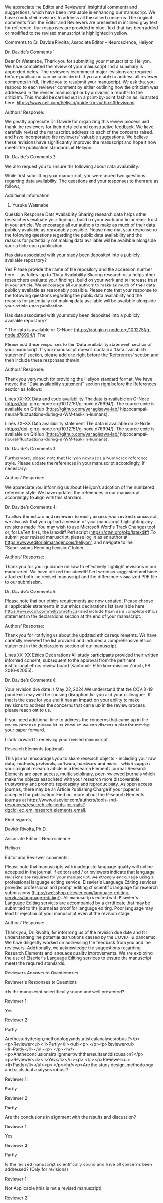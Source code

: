 #+TITLE Point-by-Point Replies for Editor and Reviewers\nHippocampal Neural Fluctuation between Memory Encoding and Retrieval States During a Working Memory Task in Humans\n(Manuscript. Number.: HELIYON-D-23-51876R1)

We appreciate the Editor and Reviewers' insightful comments and suggestions, which have been invaluable in enhancing our manuscript. We have conducted revisions to address all the raised concerns. The original comments from the Editor and Reviewers are presented in inclined gray text for reference. Our responses are provided in blue. Text that has been added or modified to the revised manuscript is highlighted in yellow. 

Comments to Dr. Davide Rivolta, Associate Editor – Neuroscience, Heliyon

Dr. Davide’s Comments 1:

Dear Dr Watanabe,
Thank you for submitting your manuscript to Heliyon. We have completed the review of your manuscript and a summary is appended below. The reviewers recommend major revisions are required before publication can be considered. If you are able to address all reviewer comments in full, I invite you to resubmit your manuscript. We ask that you respond to each reviewer comment by either outlining how the criticism was addressed in the revised manuscript or by providing a rebuttal to the criticism.
This should be carried out in a point-by-point fashion as illustrated here: https://www.cell.com/heliyon/guide-for-authors#Revisions.


Authors’ Response:

We greatly appreciate Dr. Davide for organizing this review process and thank the reviewers for their detailed and constructive feedback. We have carefully revised the manuscript, addressing each of the concerns raised, and have incorporated the reviewers' valuable suggestions. We believe these revisions have significantly improved the manuscript and hope it now meets the publication standards of Heliyon.

Dr. Davide’s Comments 2:

We also request you to ensure the following about data availability. 

While first submitting your manuscript, you were asked two questions regarding data availability. The questions and your responses to them are as follows,

 

Additional Information
1. Yusuke Watanabe

Question	Response
Data Availability
Sharing research data helps other researchers evaluate your findings, build on your work and to increase trust in your article. We encourage all our authors to make as much of their data publicly available as reasonably possible. Please note that your response to the following questions regarding the public data availability and the reasons for potentially not making data available will be available alongside your article upon publication.

Has data associated with your study been deposited into a publicly available repository?

Yes
Please provide the name of the repository and the accession number here.
 as follow-up to "Data Availability
Sharing research data helps other researchers evaluate your findings, build on your work and to increase trust in your article. We encourage all our authors to make as much of their data publicly available as reasonably possible. Please note that your response to the following questions regarding the public data availability and the reasons for potentially not making data available will be available alongside your article upon publication.

Has data associated with your study been deposited into a publicly available repository?

"	The data is available on G-Node (https://doi.gin.g-node.org/10.12751/g-node.d76994/). The
 

Please add these responses to the ‘Data availability statement’ section of your manuscript. If your manuscript doesn’t contain a ‘Data availability statement’ section, please add one right before the ‘References’ section and then include these responses therein.

Authors’ Response:

Thank you very much for providing the Heliyon standard format. We have moved the “Data availability statement” section right before the References section as follows:

Lines XX–XX
Data and code availability
The data is available on G-Node (https://doi. gin.g-node.org/10.12751/g-node.d76994/). The source code is available on GitHub (https://github.com/yanagisawa-lab/ hippocampal-neural-fluctuations-during-a-WM-task-in-humans).

Lines XX–XX
Data availability statement
The data is available on G-Node (https://doi. gin.g-node.org/10.12751/g-node.d76994/). The source code is available on GitHub (https://github.com/yanagisawa-lab/ hippocampal-neural-fluctuations-during-a-WM-task-in-humans).




Dr. Davide’s Comments 3:

Furthermore, please note that Heliyon now uses a Numbered reference style. Please update the references in your manuscript accordingly, if necessary.

Authors’ Response:

We appreciate you informing us about Heliyon’s adoption of the numbered reference style. We have updated the references in our manuscript accordingly to align with this standard.


Dr. Davide’s Comments 4:

To allow the editors and reviewers to easily assess your revised manuscript, we also ask that you upload a version of your manuscript highlighting any revisions made. You may wish to use Microsoft Word's Track Changes tool or, for LaTeX files, the latexdiff Perl script (https://ctan.org/pkg/latexdiff).To submit your revised manuscript, please log in as an author at https://www.editorialmanager.com/heliyon/, and navigate to the "Submissions Needing Revision" folder.

Authors’ Response:

Thank you for your guidance on how to effectively highlight revisions in our manuscript. We have utilized the latexdiff Perl script as suggested and have attached both the revised manuscript and the difference-visualized PDF file to our submission.


Dr. Davide’s Comments 5:

Please note that our ethics requirements are now updated. Please choose all applicable statements in our ethics declarations list (available here: https://www.cell.com/heliyon/ethics) and include them as a complete ethics statement in the declarations section at the end of your manuscript.

Authors’ Response:

Thank you for notifying us about the updated ethics requirements. We have carefully reviewed the list provided and included a comprehensive ethics statement in the declarations section of our manuscript.

Lines XX–XX 
Ethics Declarations
All study participants provided their written informed consent, subsequent to the approval from the pertinent institutional ethics review board (Kantonale Ethikkom-mission Zürich, PB 2016–02055).


Dr. Davide’s Comments 6:

Your revision due date is May 22, 2024.We understand that the COVID-19 pandemic may well be causing disruption for you and your colleagues. If that is the case for you and it has an impact on your ability to make revisions to address the concerns that came up in the review process, please reach out to us.

If you need additional time to address the concerns that came up in the review process, please let us know so we can discuss a plan for moving your paper forward.

I look forward to receiving your revised manuscript.

Research Elements (optional)

This journal encourages you to share research objects - including your raw data, methods, protocols, software, hardware and more – which support your original research article in a Research Elements journal. Research Elements are open access, multidisciplinary, peer-reviewed journals which make the objects associated with your research more discoverable, trustworthy and promote replicability and reproducibility. As open access journals, there may be an Article Publishing Charge if your paper is accepted for publication. Find out more about the Research Elements journals at https://www.elsevier.com/authors/tools-and-resources/research-elements-journals?dgcid=ec_em_research_elements_email.

Kind regards,     

Davide Rivolta, Ph.D.   

Associate Editor - Neuroscience  

Heliyon


Editor and Reviewer comments:

Please note that manuscripts with inadequate language quality will not be accepted in the journal. If editors and / or reviewers indicate that language revisions are required for your manuscript, we strongly encourage using a professional language editing service. Elsevier's Language Editing services provides professional and prompt editing of scientific language for research submissions (https://webshop.elsevier.com/language-editing-services/language-editing/). All manuscripts edited with Elsevier's Language Editing services are accompanied by a certificate that may be submitted to the journal as proof for language editing. Poor language may lead to rejection of your manuscript even at the revision stage.

Authors’ Response:

Thank you, Dr. Rivolta, for informing us of the revision due date and for understanding the potential disruptions caused by the COVID-19 pandemic. We have diligently worked on addressing the feedback from you and the reviewers. Additionally, we acknowledge the suggestions regarding Research Elements and language quality improvements. We are exploring the use of Elsevier's Language Editing services to ensure the manuscript meets the required standards.


Reviewers Ansewrs to Questionnairs


Reviewer's Responses to Questions

*Is the manuscript scientifically sound and well presented?

Reviewer 1: 

Yes
 

Reviewer 2: 

Partly
 

Arethestudydesign,methodologyandstatisticalanalysesrobust?</p><p>Reviewer<ul><li>Partly</li></ul><p> </p><p>Reviewer<ul><li>Partly</li></ul><p> </p><hr/><p>Aretheconclusionsinalignmentwiththeresultsanddiscussion?</p><p>Reviewer<ul><li>Yes</li></ul><p> </p><p>Reviewer<ul><li>Partly</li></ul><p> </p><hr/><p>Are the study design, methodology and statistical analyses robust?

Reviewer 1: 

Partly
 

Reviewer 2: 

Partly
 

Are the conclusions in alignment with the results and discussion?

Reviewer 1: 

Yes
 

Reviewer 2: 

Partly
 

Is the revised manuscript scientifically sound and have all concerns been addressed? (Only for revisions)

Reviewer 1: 

Not Applicable (this is not a revised manuscript)
 

Reviewer 2: 

Partly
 

$$Are there any new concerns in the revised manuscript? (Only for revisions)

Reviewer 1: 

Not Applicable (this is not a revised manuscript)
 

Reviewer 2: 

Yes
 

Could the manuscript benefit from language editing?

Reviewer 1: No

Reviewer 2: No


 
Comments to Reviewers


Reviewer 1:


Reviewer 1’s Comments 1:

Reviewer 1: Response is required. Please include your detailed assessment of the manuscript. If you are reviewing a revision, please also indicate if any additional revisions are needed.
This is an interesting study. I have some comments as follows,

Authors’ Response:

We appreciate Reviewer 1’s positive feedback on our manuscript. We are eager to address your comments and suggestions to further improve our study.


Reviewer 1’s Comments 2:

The introduction of the study should situate the current research in the context of existing literature, and clearly address the motivation. For example,
1)the authors mentioned sharp-wave ripples (SWRs) are associated with memory consolidation, recall, and neural plasticity, all of which are from long-term memory functions. Then, what's the rationale for investigating SWRs in working memory (WM)?

Authors’ Response:

Thank you for your feedback. We agree that SWRs have been primarily associated with long-term memory functions. However, we believe that their role in working memory (WM) has been underexplored due to limitations in experimental settings. Access to the human hippocampus has been restricted by ethical and safety considerations, whereas animal studies often face challenges due to the low temporal resolution of tasks, making it difficult to precisely determine when the animal acquires and utilizes WM information. Additionally, SWR detection has been limited to “offline” instances, when the animals speed are often less than 4 cm/s, partially due to noise contamination, which inheretently have inhibited studying the involvement of SWRs during navigation. These constraints complicate the identification of SWRs during WM tasks. While some studies have linked SWRs to WM tasks in rodents, the SWR detection was performed only when animals are not walking. By addressing these issues in our study, we aim to provide a clearer understanding of the potential involvement of SWRs in WM processes.

In response, we have revised the Introduction section as follows:

1. Introduction
Working memory (WM) is crucial in everyday life; however, its neural mechanism has yet to be fully elucidated. Speciﬁcally, the hippocampus’s involvement in WM processing, a pivotal region for memory, is the subject of ongoing research [1, 2, 3, 4, 5, 6, 7, 8, 9]. Understanding the hippocampus’ role in working memory is instrumental in deepening our comprehension of cognitive processes and could potentially enhance cognitive abilities. Current evidence suggests that transient, synchronized oscillations, termed sharp-wave ripples (SWRs) [10], are associated with various cognitive func- tions. SWRs have traditionally been linked with long-term memory func- tions such as memory replay [11, 12, 13, 14, 15], memory consolidation [16, 17, 18, 19], memory recall [20, 21, 22], and neural plasticity [23, 24]. However, only a subset of studies has investigated the role of SWRs in WM tasks [25, 26]. This gap in our understanding motivates the current study to further investigate the potential involvement of SWRs in WM, particularly given their fundamental computational manifestation in hippocampal processing. Recent studies have found that low-dimensional representations in hippocampal neurons can explain WM task performances. Speciﬁcally, the ﬁring patterns of place cells [27, 28, 29, 30, 31], found in the hippocampus, have been identiﬁed within dynamic, nonlinear three-dimensional hyperbolic spaces in rats [32]. Additionally, grid cells in the entorhinal cortex (EC), which is the main pathway to the hippocampus [33, 34, 35], exhibited a toroidal geometry during exploration in rats [36]. However, these existing studies predominantly focus on spatial navigation in rodents, presenting several limitations. First, the temporal resolution of navigation tasks is insuﬃcient, obscuring the precise timing of memory acquisition and recall. Second, the presence of noise in signals recorded during rodent movement complicates the detection of SWRs [37]. Third, the generalization to humans and tasks other than spatial navigation remains unclear. Given these limitations, it is crucial to explore SWRs in a controlled, less noisy environment to better understand their potential role in WM tasks in humans. 
Considering these factors, this study investigates the hypothesis that hippocampal neurons in humans exhibit low-dimensional neural trajectories (NTs) that depend on WM load, particularly during SWR periods. To test this hypothesis, we employed a dataset of patients performing an eight- second Sternberg task (1 s for ﬁxation, 2 s for encoding, 3 s for maintenance, and 2 s for retrieval) with high temporal resolution. Intracranial electroen- cephalography (iEEG) signals within the medial temporal lobe (MTL) were recorded for these patients [38]. To investigate low-dimensional NTs, we uti- lized Gaussian-process factor analysis (GPFA), an established method for analyzing neural population dynamics [39].


Reviewer 1’s Comments 3 - 1:

2)what's the motivation of exploring neural representations or trajectories (NT) during SWR periods? 

Authors’ Response:

Thank you for your inquiry regarding the motivation for exploring neural trajectories (NT) during sharp-wave ripple (SWR) periods.

The impetus for investigating NT during SWR periods is primarily due to limitations observed in existing studies which focus on spatial navigation in rodents. These limitations include insufficient temporal resolution, significant noise in signal detection during rodent movement, and the challenges of generalizing these findings to humans and non-navigation tasks. Given these challenges, exploring SWRs in a controlled, less noisy environment is crucial for understanding their potential role in working memory (WM) tasks in humans.

Accordingly, we have amended the Introduction section as follows:

Lines XX-XX

However, these existing studies predominantly focus on spatial navigation in rodents, presenting several limitations. First, the temporal resolution of navigation tasks is insuﬃcient, obscuring the precise timing of memory acquisition and recall. Second, the presence of noise in signals recorded during rodent movement complicates the detection of SWRs [37]. Third, the generalization to humans and tasks other than spatial navigation remains unclear. Given these limitations, it is crucial to explore SWRs in a controlled, less noisy environment to better understand their potential role in WM tasks in humans.


Reviewer 1’s Comments 3-2:

Has this metric been utilized to study working memory or cognitive functions?

Authors’ Response:

Thank you for your inquiry regarding the application of Gaussian-Process Factor Analysis (GPFA) in studying working memory and other cognitive functions. We have thoroughly reviewed the literature and identified multiple instances where GPFA has been effectively utilized in cognitive research.

Foundational Work and Visualizations:
GPFA was first introduced by Yu et al., in 2009, a study that has been cited extensively, indicating its importance in neural data analysis. The foundational paper provides intuitive visualizations on how GPFA extracts neural trajectories:

Figure 2: View Figure 2
Figure 8: View Figure 8
Software and Tools:
We utilized the elephant package for the GPFA calculations, which provides a comprehensive and practical tutorial: elephant GPFA tutorial.

Relevant Literature:
We have incorporated the following key studies into our manuscript that demonstrate the versatility and effectiveness of GPFA in analyzing neural dynamics across various contexts:

Yu, B. M. et al. (2009): GPFA was used to extract dynamic patterns from neurons' spike train data in single trials.
Churchland, M. M. et al. (2010): GPFA demonstrated reduced neural variability upon stimulus onset, indicating synchronized cortical responses.
Lin, D. et al. (2011): GPFA identified specific neural activity patterns linked to aggression in mice.
Churchland, M. et al. (2012): During reach tasks, GPFA revealed dynamic neural patterns suggesting continuous evolution of neural state.
Ecker, A. S. et al. (2014): GPFA analyzed noise correlations within macaque visual cortex, showing how external states influence internal dynamics.
Kao, J. C. et al. (2015): Demonstrated GPFA's application in decoding neural dynamics for brain-machine interface improvements.
Gallego, J. A. et al. (2017): Used GPFA to map motor cortex activity onto a lower-dimensional manifold.
Wei, Z. et al. (2019): GPFA revealed how population dynamics in premotor cortex are organized on a trial-by-trial basis.
Kim, J. et al. (2023): Explored the dynamics of cortical-hippocampal interactions during motor tasks, indicating complex coordination.
These references underscore GPFA’s significant role in advancing our understanding of neural mechanisms underlying cognitive functions, including working memory.

Accodingly, we have updated our references as follows:

Lines XX–XX:
To investigate low-dimensional NTs, we uti-
lized Gaussian-process factor analysis (GPFA), an established method for
analyzing neural population dynamics [39, 40, 41, 42, 43, 44, 45, 46, 47].

Lines XX–XX:
[39] B. M. Yu, J. P. Cunningham, G. Santhanam, S. I. Ryu, K. V. Shenoy,
M. Sahani, Gaussian-Process Factor Analysis for Low-Dimensional
Single-Trial Analysis of Neural Population Activity, Journal of Neu-
rophysiology 102 (1) (2009) 614–635. doi:10.1152/jn.90941.2008.
URL https://www.ncbi.nlm.nih.gov/pmc/articles/PMC2712272/
[40] M. M. Churchland, B. M. Yu, J. P. Cunningham, L. P. Sugrue, M. R.
Cohen, G. S. Corrado, W. T. Newsome, A. M. Clark, P. Hosseini, B. B.
Scott, D. C. Bradley, M. A. Smith, A. Kohn, J. A. Movshon, K. M.
Armstrong, T. Moore, S. W. Chang, L. H. Snyder, S. G. Lisberger,
N. J. Priebe, I. M. Finn, D. Ferster, S. I. Ryu, G. Santhanam, M. Sahani,
K. V. Shenoy, Stimulus onset quenches neural variability: a widespread
cortical phenomenon, Nature neuroscience 13 (3) (2010) 369–378. doi:
10.1038/nn.2501.
URL https://www.ncbi.nlm.nih.gov/pmc/articles/PMC2828350/
[41] D. Lin, M. P. Boyle, P. Dollar, H. Lee, E. S. Lein, P. Perona, D. J.
Anderson, Functional identification of an aggression locus in the mouse
hypothalamus, Nature 470 (7333) (2011) 221–226, publisher: Nature
Publishing Group. doi:10.1038/nature09736.
URL https://www.nature.com/articles/nature09736
[42] M. Churchland, J. Cunningham, M. Kaufman, J. Foster, P. Nuyujukian,
S. Ryu, K. Shenoy, Neural population dynamics during reaching, Nature
487 (7405) (2012) 51–56. doi:10.1038/nature11129.
URL https://www.ncbi.nlm.nih.gov/pmc/articles/PMC3393826/
[43] A. S. Ecker, P. Berens, R. J. Cotton, M. Subramaniyan, G. H. Denfield,
C. R. Cadwell, S. M. Smirnakis, M. Bethge, A. S. Tolias, State depen-
dence of noise correlations in macaque primary visual cortex, Neuron
82 (1) (2014) 235–248. doi:10.1016/j.neuron.2014.02.006.
URL https://www.ncbi.nlm.nih.gov/pmc/articles/PMC3990250/
[44] J. C. Kao, P. Nuyujukian, S. I. Ryu, M. M. Churchland, J. P. Cunning-
ham, K. V. Shenoy, Single-trial dynamics of motor cortex and their ap-
plications to brain-machine interfaces, Nature Communications 6 (2015)
7759. doi:10.1038/ncomms8759.
[45] J. A. Gallego, M. G. Perich, L. E. Miller, S. A. Solla, Neural Man-
ifolds for the Control of Movement, Neuron 94 (5) (2017) 978–984.
doi:10.1016/j.neuron.2017.05.025.
URL
https://www.sciencedirect.com/science/article/pii/
S0896627317304634
[46] Z. Wei, H. Inagaki, N. Li, K. Svoboda, S. Druckmann, An orderly single-
trial organization of population dynamics in premotor cortex predicts
behavioral variability, Nature Communications 10 (1) (2019) 216, pub-
lisher: Nature Publishing Group. doi:10.1038/s41467-018-08141-6.
URL https://www.nature.com/articles/s41467-018-08141-6
[47] J. Kim, A. Joshi, L. Frank, K. Ganguly, Cortical–hippocampal cou-
pling during manifold exploration in motor cortex, Nature 613 (7942)
(2023) 103–110, publisher: Nature Publishing Group. doi:10.1038/
s41586-022-05533-z.
URL https://www.nature.com/articles/s41586-022-05533-z


# Reviewer 1’s Comments 3-3:

how the findings of the present study compare with past research?

Authors’ Response:

Thank you for your question regarding how our findings compare with past research.

Previous studies have indeed acknowledged the involvement of the hippocampus in working memory (WM) tasks. However, many of these studies were constrained by the temporal resolution of their methods, limiting their ability to capture the precise dynamics of memory processing. Our study advances this understanding by employing a dataset with a higher temporal resolution of 1 second, making it the first to explicitly delineate the neural fluctuations between the encoding and retrieval states during a WM task.

This significant advancement provides detailed insights into the temporal dynamics of hippocampal activity, offering a clearer picture of how specific phases of memory processing are supported by neural mechanisms. Our findings address a crucial gap in the literature and may serve as a foundation for future research exploring the complexities of neural activity during different stages of working memory tasks.

According to this discussion, we have revised our manuscript as follows for better communication with readers.

Lines XX–XX
…

Reviewer 1’s Comments 4:

In the methods section, a more detailed description is warranted. For instance, the frequency range defining SWRs is set at 80-140 Hz, different from previous studies that identified sharp-wave ripples in higher frequency bands (e.g., 140-200 Hz, in "SPW-Rs are fast (140-200 Hz) oscillations in field potential recordings that are superimposed on a slow field potential transient", see doi:https://doi.org/10.1038/nn1571, Nature, 2005). The authors should explain the criteria for selecting this frequency range.

Authors’ Response:

Thank you for your insightful question regarding the frequency range used to define SWRs in our study.

The referenced paper (doi:https://doi.org/10.1038/nn1571, Nature, 2005) has investigated the stimuli-induced / spontaneous SWRs in rats. However, in humans, researchers believe that the frequency band for SWRs shifted to lower bands such as 80-140 Hz, which we followed in this study. This band shift stems from the observation of wavelet-transformed signals. 

In fact, a concensus paper in the field related to hippocampal SWRs [49] mentions as follows: 
```SPW-R frequency band criterion for rodents (100 to 250 Hz) is generally higher than for monkeys (95 to 250 Hz) or humans (70–250 Hz, most use 80–150 Hz bandpass filters; Supplementary Table S1).```

Thanks to your enquiry, we have successfully updated the method section as follows:

Lines: XX–XX
SWR detection was carried out using a published tool (https://github.
com/Eden-Kramer-Lab/ripple_detection) [50], with the bandpass range
adjusted to 80–140 Hz for humans [21, 22, 49], unlike the original 150–250
Hz range typically applied to rodents [10].

Reference:
[21] Y. Norman, E. M. Yeagle, S. Khuvis, M. Harel, A. D. Mehta, R. Malach,
Hippocampal sharp-wave ripples linked to visual episodic recollection in
humans, Science 365 (6454) (2019) eaax1030. doi:10.1126/science.
aax1030.
URL https://www.sciencemag.org/lookup/doi/10.1126/science.
aax1030

[22] Y. Norman, O. Raccah, S. Liu, J. Parvizi, R. Malach, Hippocampal
ripples and their coordinated dialogue with the default mode network
during recent and remote recollection, Neuron 109 (17) (2021) 2767–
2780.e5, publisher: Elsevier. doi:10.1016/j.neuron.2021.06.020.
URL
https://www.cell.com/neuron/abstract/S0896-6273(21)

[49] A. A. Liu, S. Henin, S. Abbaspoor, A. Bragin, E. A. Buffalo, J. S. Farrell,
D. J. Foster, L. M. Frank, T. Gedankien, J. Gotman, J. A. Guidera, K. L.
Hoffman, J. Jacobs, M. J. Kahana, L. Li, Z. Liao, J. J. Lin, A. Losonczy,
R. Malach, M. A. van der Meer, K. McClain, B. L. McNaughton, Y. Nor-
man, A. Navas-Olive, L. M. de la Prida, J. W. Rueckemann, J. J. Sakon,
I. Skelin, I. Soltesz, B. P. Staresina, S. A. Weiss, M. A. Wilson, K. A.
Zaghloul, M. Zugaro, G. Buzsáki, A consensus statement on detection of
hippocampal sharp wave ripples and differentiation from other fast os-
cillations, Nature Communications 13 (1) (2022) 6000, number: 1 Pub-
lisher: Nature Publishing Group. doi:10.1038/s41467-022-33536-x.
URL https://www.nature.com/articles/s41467-022-33536-x

[50] K. Kay, M. Sosa, J. E. Chung, M. P. Karlsson, M. C. Larkin, L. M.
Frank, A hippocampal network for spatial coding during immobility and
sleep, Nature 531 (7593) (2016) 185–190. doi:10.1038/nature17144.


Reviewer 1’s Comments 5:

In the results, while the authors showed their reasons focusing on the CA1 subregion of the hippocampus, what were the results for the other subregions? If these results were negative in other subregions, they could serve as a control to underscore the functions of CA1.

Authors’ Response:

We greatly appreciate your insights regarding the specificity of the CA1 region and acknowledge the importance of addressing findings in other subregions of the hippocampus. However, precise localization of recording electrodes within the hippocampal subregions (e.g., CA1, CA2, CA3, CA4, Dentate Gyrus) or confirming the electrode tip's placement within the hippocampal body presents significant challenges in human studies, primarily due to the absence of postmortem histological confirmation. Currently, available datasets do not provide such detailed localization.

To address this limitation, our analysis was based on the working hypothesis that the CA1 region generates distinct sharp-wave ripples (SWRs), supported by substantial research evidence. Consequently, our study focused on comparing our findings from the presumed CA1 regions not with other hippocampal subregions, but rather with results from the amygdala and the entorhinal cortex, as shown in Figures 2C–E. 
To enhance clarity in our manuscript, we have revised our description as follows:
Our analysis focused on putative CA1 regions (Figure 4) in order to en-
hance the validity of recording site and the true positive rate of SWR de-
tection. This criterion is supported by accumulated evidence. For instance,
SWRs synchronize with spike bursts of interneuron and pyramidal neuron
[54, 55, 56, 57], potentially within a 50 µm radius of the recording site [58].
Additionally, we identified increased incidence of SWRs during the first 0–
400 ms of the retrieval phase (Figure 4D). This finding aligns with previ-
ous reports of heightened SWR occurrence preceding spontaneous verbal re-
call [21, 22], extending our understanding to a triggered retrieval condition.
Moreover, the log-normal distributions of both SWR duration and ripple
band peak amplitude observed in this study (Figure 4C & E) coincide with
the consensus in this field [49]. Therefore, these results support the electrode
placement and detected SWRs in this study. One could argue that the neural
trajectory (NT) distance increase from O during sharp wave-ripples (SWRs)
(Figure 5) may be artificially inflated towards higher values due to channel
selection using UMAP clustering on spike counts. However, this potential
bias does not affect the direction of NT, the memory-load dependency, nor
the WM task dependency identified in this study.



# Reviewer 1’s Comments 6 - 1:

In the discussion section, the authors discovered a positive correlation between set size and the neural trajectory (NT) distance during the encoding and retrieval phases, not for other phase combinations. An explanation for this phenomenon would be beneficial. 

Authors’ Response:

Actually, we found interesting results for other phases. However, since the combination of phases will explode the focus and make the readability lower, we focused on encoding and retrieval phases.

The dataset is publicly available about two years ago. After that, various researchers conducted using the dataset. However, we are the first to focus on sharp-wave ripples. Prior findings shows the relation and contribution of SWRs primarily in long-term memory context, but in contrast, we extended insights for WM.

calc


# Reviewer 1’s Comments 6 - 2:

Besides, has similar analyses done in previous studies of working memory or cognitive functions? 

Authors’ Response:

Thank you for inquiring about whether similar analyses have been conducted in previous studies of working memory or cognitive functions.

While numerous researchers have utilized this publicly available dataset over the past two years, our analysis uniquely focuses on the role of sharp-wave ripples (SWRs) within specific memory phases. Previous studies leveraging this dataset have primarily not addressed SWRs, especially not within the context of working memory tasks.

Our investigation stands out because it specifically examines the impact of SWRs during the encoding and retrieval phases, which are critical for understanding the dynamics of working memory. Most prior research involving SWRs has explored their contributions mainly within the context of long-term memory. By extending the investigation to working memory, our study provides novel insights that bridge a significant gap in the existing literature.

This focus allows us to uncover unique aspects of how SWRs may influence working memory processes, offering new perspectives on their functional roles in cognitive tasks that have not been previously detailed. Hence, our study not only contributes to the understanding of SWRs in a new context but also enhances the broader field of memory research by introducing fresh methodologies and findings to the discourse on cognitive functions.

To incorporate these backgrounds, we have updated the Introduction section as follows:

Lines XX–XX:
…


# Reviewer 1’s Comments 6 - 3:

How do the discoveries of this research contrast with prior findings?

Authors’ Response:

Thank you for your question about how our findings contrast with prior research.

Our study provides fresh insights into the role of sharp-wave ripples (SWRs) in working memory (WM), particularly during the encoding and retrieval phases. Traditionally, research on SWRs has primarily focused on their involvement in long-term memory, especially during periods of rest or sleep, with an emphasis on their role in memory consolidation and retrieval. Additionally, prior studies exploring SWRs in the context of working memory often suffered from low temporal resolution, which hindered precise identification of the specific timings for memory encoding and retrieval.

In contrast, our research utilized a high temporal resolution dataset, an approach not commonly employed in previous SWR studies. This method allowed us to capture the dynamics of SWRs with exceptional precision during active cognitive tasks. As a result, we identified a state-switching role for SWRs, indicating their active involvement in real-time memory processing tasks.

These findings challenge the traditional views that link SWRs primarily to long-term memory processes and suggest a broader, more dynamic role for SWRs in cognitive functions. By demonstrating that SWRs are integral not only to the consolidation of long-term memories but also to the active processing phases of working memory, our research broadens the known functional scope of SWRs, potentially influencing future investigations into their role across different types of memory tasks.
To incorporate these backgrounds, we have updated the Introduction section as follows:

Lines XX–XX:
…



# Reviewer 1’s Comments 7:

There are some typoes, please fix them, for example:
1)on page 2, line 94, (Figure ??S1)
2)on page 4, lines 219-220, (Figures 3D and ??)

Authors’ Response:

Thank you very much. We missed the addition of supplementally figures. In this revision, we have included them and confirmed that referenced figures are linked correctly.

supplementary

 

Reviewer 2:


Reviewer 2’s Comments 1:

Reviewer 2: 1. The authors provide sufficient details for most of the analysis. However, some methods are presented with insufficient details.
2. All the results that support the conclusion are directly shown.
3. I find that the conclusion drawn by the authors are an exaggerated extension of the results obtained. I think a major flaw is present in the definition of 'states', which are the core of the study. Clear definition of the term 'state' is needed, together with additional analysis to show their existence. At this stage, the results are too weak to support the conclusion.
4. The study complies with the ethical guidelines.

Authors’ Response:

We appreciate your constructive feedback.



# Reviewer 2’s Comments 2:

Major comments:
- Defining 'encoding' and 'retrieval' states requires a careful, complete, and clear analysis. From Fig.2, it seems that NT points are scattered and do not have stable 'states'. This could be a major flaw of the study, since the 'transition between states' could be no longer valid. To define states, authors would need to explicitly show that points that belong to 'encoding' and 'retrieval' phases are clustered in different regions of the state space and have small overlap.

Authors’ Reponse:

calc



# Reviewer 2’s Comments 3:

- The results presented in Fig.7 needs to be compared with the cosine distance distribution of random vectors in the 3-dimensional space. Among the ones shown in Fig.7, which are the significant results?

Authors’ Response:

calc



# Reviewer 2’s Comments 4:

- From Fig.1, the encoding NT seems to be close to 0 the whole time, apart from when SWR+ appears. To validate this switching between encoding and retrieval states, the authors would need to compare the cosine similarity distribution of rSWR+ with gEgR, and the distribution of rSWR+ with gR. If the authors find no significant difference in the two distributions, then they cannot claim the switching between encoding and retrieval states.

Authors’ Response:

calc



Reviewer 2’s Comments 5:

- The authors do not provide sufficient details on the SWR clustering with UMAP. Please define how you define the silhouette score and which features do you use for clustering.

Authors’ Response:

Thank you very much. We have updated the corresponding method section with modifications to reduce ambiguity.

2.4. Defining SWRs from Putative Hippocampal CA1 Regions Using UMAP
Clustering
Potential SWRs were differentiated from SWR candidates in putative
CA1 (cornu Ammonis 1) regions. The definition of putative CA1 regions
was as follows. First, SWR + and SWR − candidates in the hippocampus were
projected into a two-dimensional space using a supervised clustering method,
Uniform Manifold Approximation and Projection (UMAP) [51]. The input
features for this projection were the spike counts per unit during the period
of SW R + or SW R − candidates. Clustering validation was performed by
calculating the silhouette score [52] from clustered sample points in the cor-
responding two-dimensional space. Regions in the hippocampus that scored
above 0.6 on average across sessions (75 th percentile) were identified as puta-
tive CA1 regions. This process resulted in the identification of five electrode
positions from five patients.
SWR + /SWR − candidates in these predetermined CA1 regions were cat-
egorized as SWR + /SWR − , and thus they no longer retained their candidate
status. The duration and ripple band peak amplitude of SWRs were found
to follow log-normal distributions. Each time period of SWR was partitioned
relative to the time from the SWR center into pre- (at −800 ms to −300 ms
from the SWR center), mid- (at −250 to +250 ms), and post-SWR (at +300
to +800 ms) times.


Reviewer 2’s Comments 6:

- I find that section 3.6 and Fig.6 are not adding any information to the study. The results obtained with the initial 3-dimensional projection provide the same results as the ones in section 3.6.

Authors’ Response:

Thank you very much. We moved Section 3.6 and Fig. 6 to the supplementary file.


Reviewer 2’s Comments 7:

- The authors find positive correlation between set size and the distance between median NT position in encoding (gE) and median NT position in recall (gR). Distances are log-transformed. Is this correlation present also when distances are not log-transformed? I find that the reason presented in Discussion for log- transformation ('log-normal distributions are prevalent in the central nervous system') is not valid. I think that this Discussion paragraph should be deleted.

Authors’ Response:

Thank you very much for your suggestion. Correlations were not found when log-transformation is not applied. However, pair-wise comparisons remains the same statistics as we used Brunner-Munzel test, which is an non-parametric method based on rank data. 
Following your suggestion, we have deleted the discussion paragraph.



# Reviewer 2’s Comments 8:

Minor comments:
- Is the result shown in Fig.2c from a single patient?

# Authors’ Response:

# Check the data



Reviewer 2’s Comments 9:

- Fig.3c is not informative. By definition, SWR+ and SWR- will have the same duration distribution.

Authors’ Response:
We believe you are referring to Fig. 4c, not Fig. 3c. The purpose of Fig. 4c is not solely to display the identical distribution of SWR+ and SWR-, but also to serve as supporting evidence for the detection of SWR events, which ideally follow a log-normal distribution. To clarify these points, we have updated the legend of Fig. 4c.

Figure 4 – Detection of SWRs in Putative CA1 Regions
A. Two-dimensional UMAP [51] projection displays multi-unit spikes during
SWR + candidates (purple) and SWR − candidates (yellow ). B. A cumulative
density plot indicates silhouette scores, reflecting UMAP clustering quality (see
Table 2). Hippocampal regions with silhouette scores exceeding 0.60 (equiv-
alent to the 75 th percentile) are identified as putative CA1 regions. SWR +
and SWR − candidates, which were recorded from these regions, are classified
as SWR + and SWR − respectively (ns = 1,170). C. Identical distributions
of SWR + (purple) and SWR − (yellow ) distributions, based on their defini-
tions (93.0 [65.4] ms, median [IQR]). Note that these distributions exhibit log-
normality. D. Identical SWR incidence for both SWR + (purple) and SWR −
(yellow ), relative to the probe’s timing (mean ±95% confidence interval). How-
ever, 95% confidence interval may not be visibly apparent due to their narrow
ranges. Note that a significant SWR incidence increase was detected during
the initial 400 ms of the retrieval phase (0.421 [Hz], *p < 0.05, bootstrap test).
E. Distributions of ripple band peak amplitudes for SWR − (yellow ; 2.37 [0.33]
SD of baseline, median [IQR]) and SWR + (purple; 3.05 [0.85] SD of baseline,
median [IQR]) are manifested (***p < 0.001, the Brunner–Munzel test). Note
the log-normality for SWR + events.


Reviewer 2’s Comments 10:

- Contrary to what is written in the Figure caption, Fig.4d shows the mean SWR incidence, but not the confidence interval. In addition, the SWR- incidence is not present.

Authors’ Response:

Thank you very much for your query. We have updated the legend of Fig. 4d.

Figure 4 – Detection of SWRs in Putative CA1 Regions
A. Two-dimensional UMAP [51] projection displays multi-unit spikes during
SWR + candidates (purple) and SWR − candidates (yellow ). B. A cumulative
density plot indicates silhouette scores, reflecting UMAP clustering quality (see
Table 2). Hippocampal regions with silhouette scores exceeding 0.60 (equiv-
alent to the 75 th percentile) are identified as putative CA1 regions. SWR +
and SWR − candidates, which were recorded from these regions, are classified
as SWR + and SWR − respectively (ns = 1,170). C. Identical distributions
of SWR + (purple) and SWR − (yellow ) distributions, based on their defini-
tions (93.0 [65.4] ms, median [IQR]). Note that these distributions exhibit log-
normality. D. Identical SWR incidence for both SWR + (purple) and SWR −
(yellow ), relative to the probe’s timing (mean ±95% confidence interval). How-
ever, 95% confidence interval may not be visibly apparent due to their narrow
ranges. Note that a significant SWR incidence increase was detected during
the initial 400 ms of the retrieval phase (0.421 [Hz], *p < 0.05, bootstrap test).
E. Distributions of ripple band peak amplitudes for SWR − (yellow ; 2.37 [0.33]
SD of baseline, median [IQR]) and SWR + (purple; 3.05 [0.85] SD of baseline,
median [IQR]) are manifested (***p < 0.001, the Brunner–Munzel test). Note
the log-normality for SWR + events.



Reviewer 2’s Comments 11:

- In Fig.3 the authors do not use SWR information. The reference to Fig.3 in section 3.6 is not correct.

Authors’ Response:

We applogie for the confusion. We intended to reiterate our findings to show the motivation to focus on the encoding and retrieval phases, because we found memory-load dependent NT distances between these phases.

Upon considering, we have decided to delete the text as follows:

Having observed NT ’jumping’ during SWR (Figure 5), we visualized the three-dimensional NTs of pre-, mid-, and post-SWR events during the encoding and retrieval phases (Figure 6).
To provide two-dimensional visualization, we linearly …



Reviewer 2’s Comments 12:

- In Discussion, the phrase 'hippocampal neurons form unique NTs, primarily during SWR' is not correct. Hippocampal activity always forms NT, by definition. Please remove or rephrase.

Authors’ Response:

Thank you very much. We have revised the sentence as follows:
This study hypothesizes that in low-dimensional spaces during a WM task in humans, hippocampal neurons exhibit WM-task dependent NTs, primarily during SWR periods.


Reviewer 2’s Comments 13:

- In Discussion, the main findings (distance of NT bigger in hippocampus, correlation between set size and gEgR) are repeated twice.

Authors’ Response:

Thank you very much for your suggestions. We now separated the results and implications in different paragraphs, probably the cause of the redundancy. We hope these amendments have solved the repetitions.

4. Discussion
This study hypothesizes that in low-dimensional spaces during a WM task
in humans, hippocampal neurons form unique NTs, primarily during SWR
periods. Initially, multi-unit spikes in the MTL regions were projected onto
three-dimensional spaces during a Sternberg task using GPFA (Figure 1D–
E & Figure 2A). The NT distances across WM phases (kg F g E k, kg F g M k,
kg F g R k, kg E g M k, kg E g R k, and kg M g R k) were significantly larger in the hip-
pocampus compared to the EC and amygdala (Figure 2C–E). Also, in the
hippocampus, the NT distance between the encoding and retrieval phases
(kg F g E k) positively correlated with memory load (Figure 3C–D). The hip-
pocampal NT transiently expanded during SWRs (Figure 5). Lastly, the
hippocampal NT alternated between encoding and retrieval states, transi-
tioning from encoding to retrieval during SWR events (Figure 7). These
findings explain aspects of hippocampal neural activity during a WM task
in humans and offer new insights into SWRs as a state-switching element in
hippocampal neural states.
The longer disntace of NTs across the four phases in the hippocampus
indicates dynamic and responsive neural activity in the hippocampus dur-
ing the WM task. This observation corroborates previous studies indicat-
ing hippocampal persistent firing during the maintenance phase [4, 5, 6, 3].
However, in the present study, applying GPFA to multi-unit activity dur-
ing a one-second level resolution of the WM task revealed that the NT in
low-dimensional space presented a memory-load dependency between the en-
coding and retrieval phases, denoted as kg E g R k (Figure 3). These findings
support the association of the hippocampus with WM processing.



Reviewer 2’s Comments 14:

- In Discussion, the phrase 'the potential bias does not substantially challenge our main findings' is not clear. Why does the potential bias do not affect the main findings?

Authors’ Response:

Thank you very much. We have explained it in details, which is necessary for communication with readers.
One could argue that the NT distance increase from O during SWRs (Figure 5) may be artificially inflated towards higher values due to channel selection using UMAP clustering on spike counts. However, this potential bias does not affect the direction of NT, the memory-load dependency, nor the WM task dependency identified in this study.



*****

More information and support FAQ: 

How do I revise my submission in Editorial Manager? 

https://service.elsevier.com/app/answers/detail/a_id/28463/supporthub/publishing/ 

 

You will find information relevant for you as an author on Elsevier’s Author Hub: https://www.elsevier.com/authors 

FAQ: How can I reset a forgotten password?
https://service.elsevier.com/app/answers/detail/a_id/28452/supporthub/publishing/
For further assistance, please visit our customer service site: https://service.elsevier.com/app/home/supporthub/publishing/
Here you can search for solutions on a range of topics, find answers to frequently asked questions, and learn more about Editorial Manager via interactive tutorials. You can also talk 24/7 to our customer support team by phone and 24/7 by live chat and email 


At Elsevier, we want to help all our authors to stay safe when publishing. Please be aware of fraudulent messages requesting money in return for the publication of your paper. If you are publishing open access with Elsevier, bear in mind that we will never request payment before the paper has been accepted. We have prepared some guidelines (https://www.elsevier.com/connect/authors-update/seven-top-tips-on-stopping-apc-scams ) that you may find helpful, including a short video on Identifying fake acceptance letters (https://www.youtube.com/watch?v=o5l8thD9XtE ). Please remember that you can contact Elsevier s Researcher Support team (https://service.elsevier.com/app/home/supporthub/publishing/) at any time if you have questions about your manuscript, and you can log into Editorial Manager to check the status of your manuscript (https://service.elsevier.com/app/answers/detail/a_id/29155/c/10530/supporthub/publishing/kw/status/).
#AU_HELIYON#

To ensure this email reaches the intended recipient, please do not delete the above code
 
Conclusion

We extend our gratitude to the Editor and Reviewers for their insightful comments and suggestions, which have significantly enhanced the quality of our manuscript. We have diligently addressed the concerns raised during the review process and hope that the revised manuscript will meet the publication standards of Heliyon.
